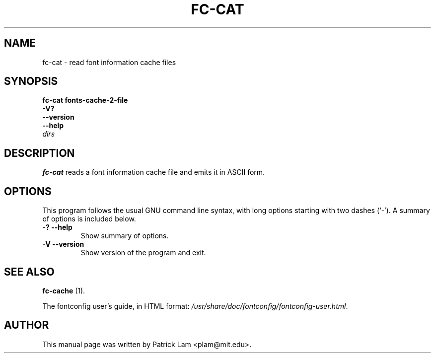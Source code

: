 .\" This manpage has been automatically generated by docbook2man 
.\" from a DocBook document.  This tool can be found at:
.\" <http://shell.ipoline.com/~elmert/comp/docbook2X/> 
.\" Please send any bug reports, improvements, comments, patches, 
.\" etc. to Steve Cheng <steve@ggi-project.org>.
.TH "FC-CAT" "1" "28 maart 2007" "" ""

.SH NAME
fc-cat \- read font information cache files
.SH SYNOPSIS

\fBfc-cat  fonts-cache-2-file \fR
 \fB-V?\fR
 \fB--version\fR
 \fB--help\fR
 \fB\fIdirs\fB\fR

.SH     "DESCRIPTION"
.PP
\fBfc-cat\fR reads a font information cache file
and emits it in ASCII form.
.SH     "OPTIONS"
.PP
This program follows the usual GNU command line syntax,
with long options starting with two dashes (`-').  A summary of
options is included below.
.TP
\fB-? --help \fR
Show summary of options.
.TP
\fB-V --version \fR
Show version of the program and exit.
.SH     "SEE ALSO"
.PP
\fBfc-cache\fR (1).
.PP
The fontconfig user's guide, in HTML format:
\fI/usr/share/doc/fontconfig/fontconfig-user.html\fR\&.
.SH     "AUTHOR"
.PP
This manual page was written by Patrick Lam <plam@mit.edu>\&.
